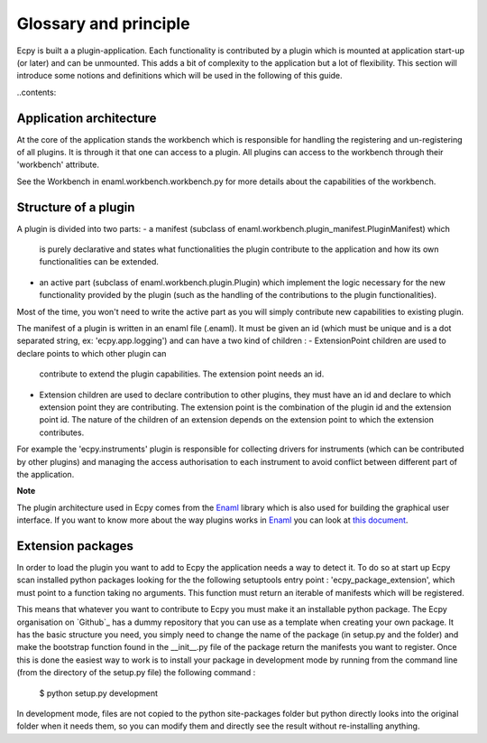 .. _glossary:

Glossary and principle
======================

Ecpy is built a a plugin-application. Each functionality is contributed by a 
plugin which is mounted at application start-up (or later) and can be 
unmounted. This adds a bit of complexity to the application but a lot of 
flexibility. This section will introduce some notions and definitions which 
will be used in the following of this guide.

..contents::


Application architecture
------------------------

At the core of the application stands the workbench which is responsible for 
handling the registering and un-registering of all plugins. It is through it 
that one can access to a plugin. All plugins can access to the workbench 
through their 'workbench' attribute.

See the Workbench in enaml.workbench.workbench.py for more details about the 
capabilities of the workbench.


Structure of a plugin
---------------------

A plugin is divided into two parts:
- a manifest (subclass of enaml.workbench.plugin_manifest.PluginManifest) which
  is purely declarative and states what functionalities the plugin contribute
  to the application and how its own functionalities can be extended.
- an active part (subclass of enaml.workbench.plugin.Plugin) which implement
  the logic necessary for the new functionality provided by the plugin (such
  as the handling of the contributions to the plugin functionalities).
  
Most of the time, you won't need to write the active part as you will simply
contribute new capabilities to existing plugin.

The manifest of a plugin is written in an enaml file (.enaml). It must be given
an id (which must be unique and is a dot separated string, ex: 
'ecpy.app.logging') and can have a two kind of children :
- ExtensionPoint children are used to declare points to which other plugin can 
  contribute to extend the plugin capabilities. The extension point needs an 
  id. 
- Extension children are used to declare contribution to other plugins, they 
  must have an id and declare to which extension point they are contributing.
  The extension point is the combination of the plugin id and the extension
  point id. The nature of the children of an extension depends on the 
  extension point to which the extension contributes.
  
For example the 'ecpy.instruments' plugin is responsible for collecting 
drivers for instruments (which can be contributed by other plugins) and 
managing the access authorisation to each instrument to avoid conflict between
different part of the application.


**Note**

The plugin architecture used in Ecpy comes from the `Enaml`_ library which is 
also used for building the graphical user interface. If you want to know more
about the way plugins works in `Enaml`_ you can look at `this document`_.

.. _Enaml: http://nucleic.github.io/enaml/docs/
.. _this document: https://github.com/nucleic/enaml/blob/master/examples/workbench/crash_course.rst

Extension packages
------------------

In order to load the plugin you want to add to Ecpy the application needs a way
to detect it. To do so at start up Ecpy scan installed python packages looking
for the the following setuptools entry point : 'ecpy_package_extension', which
must point  to a function taking  no arguments. This function must return an 
iterable of manifests which will be registered.

This means that whatever you want to contribute to Ecpy you must make it an
installable python package. The Ecpy organisation on `Github`_ has a dummy 
repository that you can use as a template when creating your own package. It
has the basic structure you need, you simply need to change the name of the
package (in setup.py and the folder) and make the bootstrap function
found in the __init__.py file of the package return the manifests you want to 
register. Once this is done the easiest way to work is to install your package
in development mode by running from the command line (from the directory of the
setup.py file) the following command :

	$ python setup.py development
	
In development mode, files are not copied to the python site-packages folder
but python directly looks into the original folder when it needs them, so you 
can modify them and directly see the result without re-installing anything.
